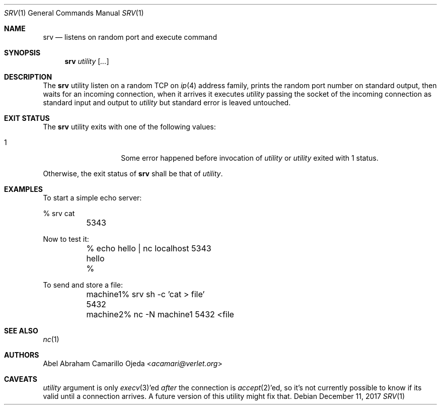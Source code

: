 .\"
.\" Copyright (c) 2018 Abel Abraham Camarillo Ojeda <acamari@verlet.org>
.\"
.\" Permission to use, copy, modify, and distribute this software for any
.\" purpose with or without fee is hereby granted, provided that the above
.\" copyright notice and this permission notice appear in all copies.
.\"
.\" THE SOFTWARE IS PROVIDED "AS IS" AND THE AUTHOR DISCLAIMS ALL WARRANTIES
.\" WITH REGARD TO THIS SOFTWARE INCLUDING ALL IMPLIED WARRANTIES OF
.\" MERCHANTABILITY AND FITNESS. IN NO EVENT SHALL THE AUTHOR BE LIABLE FOR
.\" ANY SPECIAL, DIRECT, INDIRECT, OR CONSEQUENTIAL DAMAGES OR ANY DAMAGES
.\" WHATSOEVER RESULTING FROM LOSS OF USE, DATA OR PROFITS, WHETHER IN AN
.\" ACTION OF CONTRACT, NEGLIGENCE OR OTHER TORTIOUS ACTION, ARISING OUT OF
.\" OR IN CONNECTION WITH THE USE OR PERFORMANCE OF THIS SOFTWARE.
.\"
.Dd December 11, 2017
.Dt SRV 1
.Os
.Sh NAME
.Nm srv
.Nd listens on random port and execute command
.Sh SYNOPSIS
.Nm srv
.Ar utility
.Op Ar ...
.Sh DESCRIPTION
The
.Nm
utility listen on a random TCP on
.Xr ip 4
address family, prints the random port number on standard output,
then waits for an incoming connection, when it arrives it executes
.Ar utility
passing the socket of the incoming connection as standard input and output to
.Ar utility
but standard error is leaved untouched.
.Sh EXIT STATUS
The
.Nm
utility exits with one of the following values:
.Bl -tag -width Ds -offset indent
.It 1
Some error happened before invocation of
.Ar utility
or
.Ar utility
exited with 1 status.
.El
.Pp
Otherwise, the exit status of
.Nm
shall be that of
.Ar utility .
.Sh EXAMPLES
To start a simple echo server:
.Bd -literal
	% srv cat
	5343
.Ed
.Pp
Now to test it:
.Bd -literal
	% echo hello | nc localhost 5343
	hello
	%
.Ed
.Pp
To send and store a file:
.Bd -literal
	machine1% srv sh -c 'cat > file'
	5432

	machine2% nc -N machine1 5432 <file
.Ed
.Sh SEE ALSO
.Xr nc 1
.Sh AUTHORS
.An Abel Abraham Camarillo Ojeda Aq Mt acamari@verlet.org
.Sh CAVEATS
.Ar utility
argument is only
.Xr execv 3 Ap ed
.Em after
the connection is
.Xr accept 2 Ap ed ,
so it's not currently possible to know if its valid until a connection arrives.
A future version of this utility might fix that.
